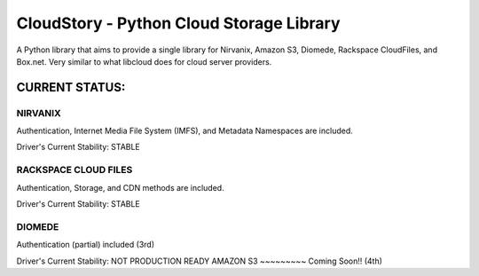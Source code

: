 ===========================================
CloudStory - Python Cloud Storage Library
===========================================

A Python library that aims to provide a single library for Nirvanix, Amazon S3, Diomede, Rackspace CloudFiles, and Box.net. 
Very similar to what libcloud does for cloud server providers.


CURRENT STATUS:
===============
NIRVANIX
~~~~~~~~
Authentication, Internet Media File System (IMFS), and Metadata Namespaces are included.

Driver's Current Stability: STABLE

RACKSPACE CLOUD FILES
~~~~~~~~~~~~~~~~~~~~~
Authentication, Storage, and CDN methods are included.

Driver's Current Stability: STABLE

DIOMEDE
~~~~~~~
Authentication (partial) included (3rd)

Driver's Current Stability: NOT PRODUCTION READY
AMAZON S3
~~~~~~~~~
Coming Soon!! (4th)
